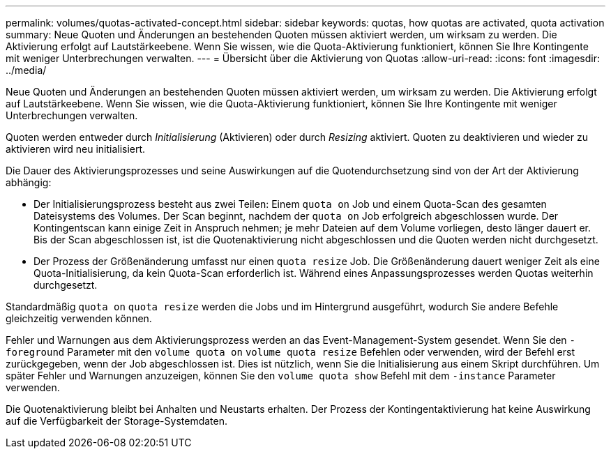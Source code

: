 ---
permalink: volumes/quotas-activated-concept.html 
sidebar: sidebar 
keywords: quotas, how quotas are activated, quota activation 
summary: Neue Quoten und Änderungen an bestehenden Quoten müssen aktiviert werden, um wirksam zu werden. Die Aktivierung erfolgt auf Lautstärkeebene. Wenn Sie wissen, wie die Quota-Aktivierung funktioniert, können Sie Ihre Kontingente mit weniger Unterbrechungen verwalten. 
---
= Übersicht über die Aktivierung von Quotas
:allow-uri-read: 
:icons: font
:imagesdir: ../media/


[role="lead"]
Neue Quoten und Änderungen an bestehenden Quoten müssen aktiviert werden, um wirksam zu werden. Die Aktivierung erfolgt auf Lautstärkeebene. Wenn Sie wissen, wie die Quota-Aktivierung funktioniert, können Sie Ihre Kontingente mit weniger Unterbrechungen verwalten.

Quoten werden entweder durch _Initialisierung_ (Aktivieren) oder durch _Resizing_ aktiviert. Quoten zu deaktivieren und wieder zu aktivieren wird neu initialisiert.

Die Dauer des Aktivierungsprozesses und seine Auswirkungen auf die Quotendurchsetzung sind von der Art der Aktivierung abhängig:

* Der Initialisierungsprozess besteht aus zwei Teilen: Einem `quota on` Job und einem Quota-Scan des gesamten Dateisystems des Volumes. Der Scan beginnt, nachdem der `quota on` Job erfolgreich abgeschlossen wurde. Der Kontingentscan kann einige Zeit in Anspruch nehmen; je mehr Dateien auf dem Volume vorliegen, desto länger dauert er. Bis der Scan abgeschlossen ist, ist die Quotenaktivierung nicht abgeschlossen und die Quoten werden nicht durchgesetzt.
* Der Prozess der Größenänderung umfasst nur einen `quota resize` Job. Die Größenänderung dauert weniger Zeit als eine Quota-Initialisierung, da kein Quota-Scan erforderlich ist. Während eines Anpassungsprozesses werden Quotas weiterhin durchgesetzt.


Standardmäßig `quota on` `quota resize` werden die Jobs und im Hintergrund ausgeführt, wodurch Sie andere Befehle gleichzeitig verwenden können.

Fehler und Warnungen aus dem Aktivierungsprozess werden an das Event-Management-System gesendet. Wenn Sie den `-foreground` Parameter mit den `volume quota on` `volume quota resize` Befehlen oder verwenden, wird der Befehl erst zurückgegeben, wenn der Job abgeschlossen ist. Dies ist nützlich, wenn Sie die Initialisierung aus einem Skript durchführen. Um später Fehler und Warnungen anzuzeigen, können Sie den `volume quota show` Befehl mit dem `-instance` Parameter verwenden.

Die Quotenaktivierung bleibt bei Anhalten und Neustarts erhalten. Der Prozess der Kontingentaktivierung hat keine Auswirkung auf die Verfügbarkeit der Storage-Systemdaten.
